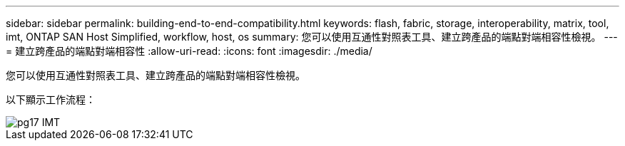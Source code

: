 ---
sidebar: sidebar 
permalink: building-end-to-end-compatibility.html 
keywords: flash, fabric, storage, interoperability, matrix, tool, imt, ONTAP SAN Host Simplified, workflow, host, os 
summary: 您可以使用互通性對照表工具、建立跨產品的端點對端相容性檢視。 
---
= 建立跨產品的端點對端相容性
:allow-uri-read: 
:icons: font
:imagesdir: ./media/


[role="lead"]
您可以使用互通性對照表工具、建立跨產品的端點對端相容性檢視。

以下顯示工作流程：

image::pg17_imt.png[pg17 IMT]

